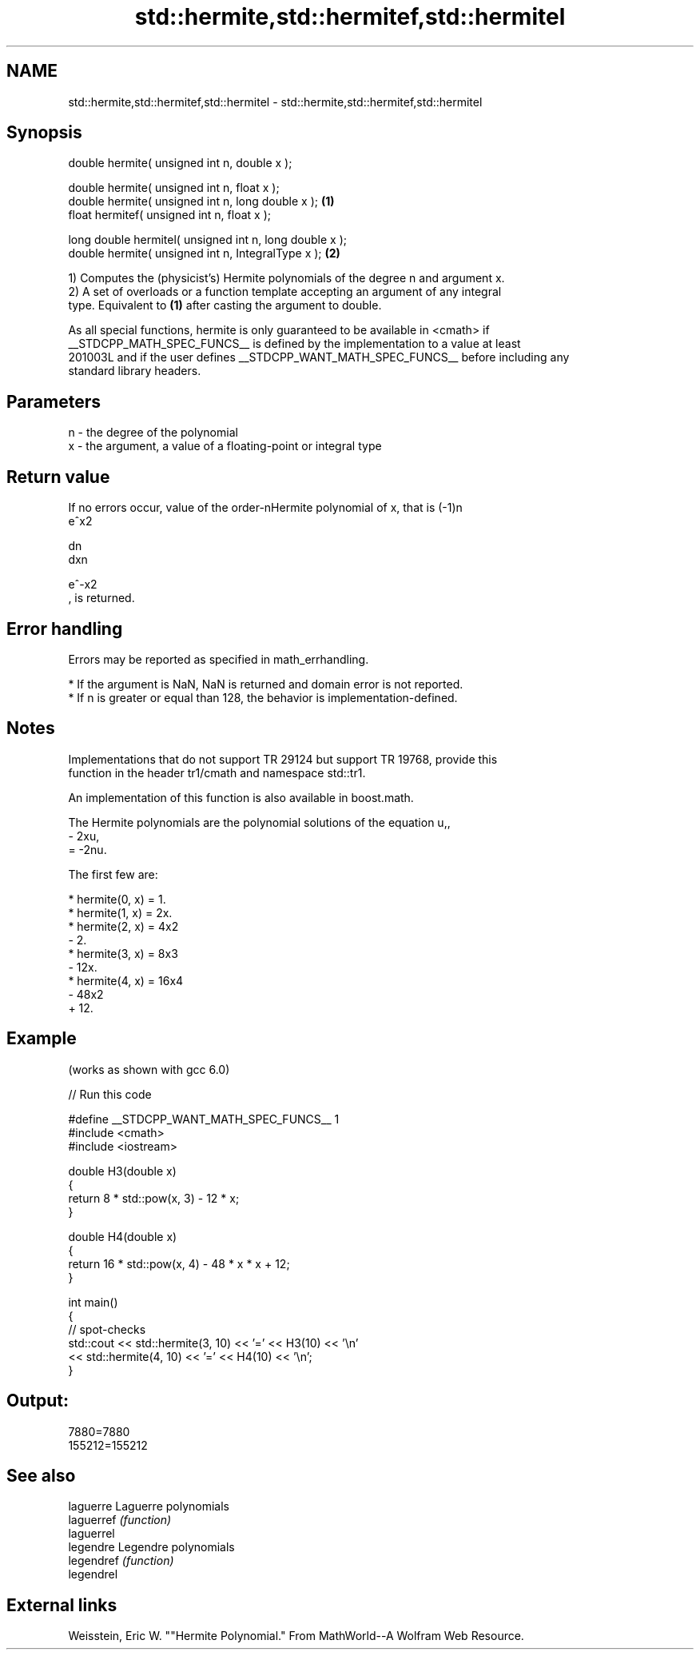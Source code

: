 .TH std::hermite,std::hermitef,std::hermitel 3 "2024.06.10" "http://cppreference.com" "C++ Standard Libary"
.SH NAME
std::hermite,std::hermitef,std::hermitel \- std::hermite,std::hermitef,std::hermitel

.SH Synopsis
   double      hermite( unsigned int n, double x );

   double      hermite( unsigned int n, float x );
   double      hermite( unsigned int n, long double x );  \fB(1)\fP
   float       hermitef( unsigned int n, float x );

   long double hermitel( unsigned int n, long double x );
   double      hermite( unsigned int n, IntegralType x ); \fB(2)\fP

   1) Computes the (physicist's) Hermite polynomials of the degree n and argument x.
   2) A set of overloads or a function template accepting an argument of any integral
   type. Equivalent to \fB(1)\fP after casting the argument to double.

   As all special functions, hermite is only guaranteed to be available in <cmath> if
   __STDCPP_MATH_SPEC_FUNCS__ is defined by the implementation to a value at least
   201003L and if the user defines __STDCPP_WANT_MATH_SPEC_FUNCS__ before including any
   standard library headers.

.SH Parameters

   n - the degree of the polynomial
   x - the argument, a value of a floating-point or integral type

.SH Return value

   If no errors occur, value of the order-nHermite polynomial of x, that is (-1)n
   e^x2

   dn
   dxn

   e^-x2
   , is returned.

.SH Error handling

   Errors may be reported as specified in math_errhandling.

     * If the argument is NaN, NaN is returned and domain error is not reported.
     * If n is greater or equal than 128, the behavior is implementation-defined.

.SH Notes

   Implementations that do not support TR 29124 but support TR 19768, provide this
   function in the header tr1/cmath and namespace std::tr1.

   An implementation of this function is also available in boost.math.

   The Hermite polynomials are the polynomial solutions of the equation u,,
   - 2xu,
   = -2nu.

   The first few are:

     * hermite(0, x) = 1.
     * hermite(1, x) = 2x.
     * hermite(2, x) = 4x2
       - 2.
     * hermite(3, x) = 8x3
       - 12x.
     * hermite(4, x) = 16x4
       - 48x2
       + 12.

.SH Example

   (works as shown with gcc 6.0)


// Run this code

 #define __STDCPP_WANT_MATH_SPEC_FUNCS__ 1
 #include <cmath>
 #include <iostream>

 double H3(double x)
 {
     return 8 * std::pow(x, 3) - 12 * x;
 }

 double H4(double x)
 {
     return 16 * std::pow(x, 4) - 48 * x * x + 12;
 }

 int main()
 {
     // spot-checks
     std::cout << std::hermite(3, 10) << '=' << H3(10) << '\\n'
               << std::hermite(4, 10) << '=' << H4(10) << '\\n';
 }

.SH Output:

 7880=7880
 155212=155212

.SH See also

   laguerre  Laguerre polynomials
   laguerref \fI(function)\fP
   laguerrel
   legendre  Legendre polynomials
   legendref \fI(function)\fP
   legendrel

.SH External links

   Weisstein, Eric W. ""Hermite Polynomial." From MathWorld--A Wolfram Web Resource.

